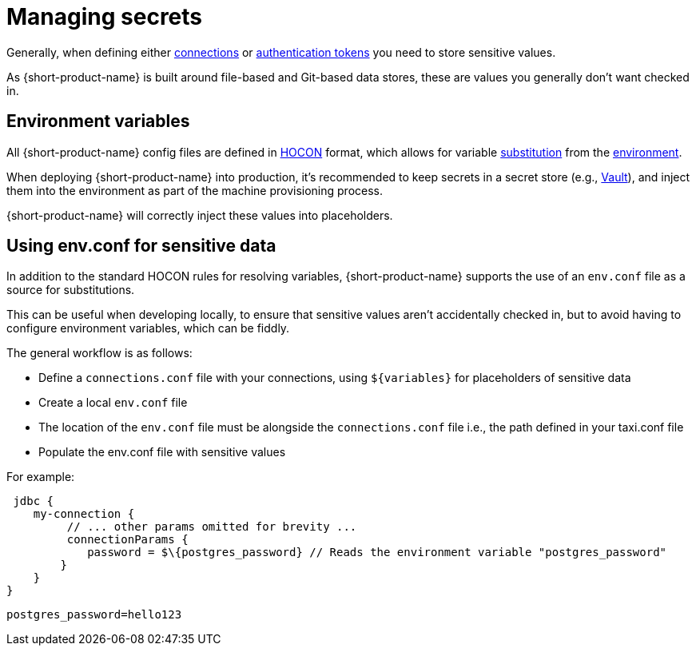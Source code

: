 = Managing secrets
:description: Learn how to store sensitive data.

Generally, when defining either xref:describing-data-sources:configuring-connections.adoc[connections] or xref:describing-data-sources:authentication-to-services.adoc[authentication tokens]
you need to store sensitive values.

As {short-product-name} is built around file-based and Git-based data stores, these are values you generally don't want checked in.

== Environment variables

All {short-product-name} config files are defined in https://github.com/lightbend/config#examples-of-hocon[HOCON] format, which allows for variable https://github.com/lightbend/config/blob/main/HOCON.md#substitutions[substitution] from the https://github.com/lightbend/config/blob/main/HOCON.md#substitution-fallback-to-environment-variables[environment].

When deploying {short-product-name} into production, it's recommended to keep secrets in a secret store (e.g., https://www.vaultproject.io/[Vault]), and inject
them into the environment as part of the machine provisioning process.

{short-product-name} will correctly inject these values into placeholders.

== Using env.conf for sensitive data

In addition to the standard HOCON rules for resolving variables, {short-product-name} supports
the use of an `env.conf` file as a source for substitutions.

This can be useful when developing locally, to ensure that sensitive values aren't accidentally
checked in, but to avoid having to configure environment variables, which can be fiddly.

The general workflow is as follows:

* Define a `connections.conf` file with your connections, using `+${variables}+` for placeholders of sensitive data
* Create a local `env.conf` file
* The location of the `env.conf` file must be alongside the `connections.conf` file i.e., the path defined in your taxi.conf file
* Populate the env.conf file with sensitive values

For example:
```hocon connections.conf
 jdbc { 
    my-connection {
         // ... other params omitted for brevity ... 
         connectionParams { 
            password = $\{postgres_password} // Reads the environment variable "postgres_password" 
        } 
    } 
}
``` 

```hocon env.conf 
postgres_password=hello123
```

